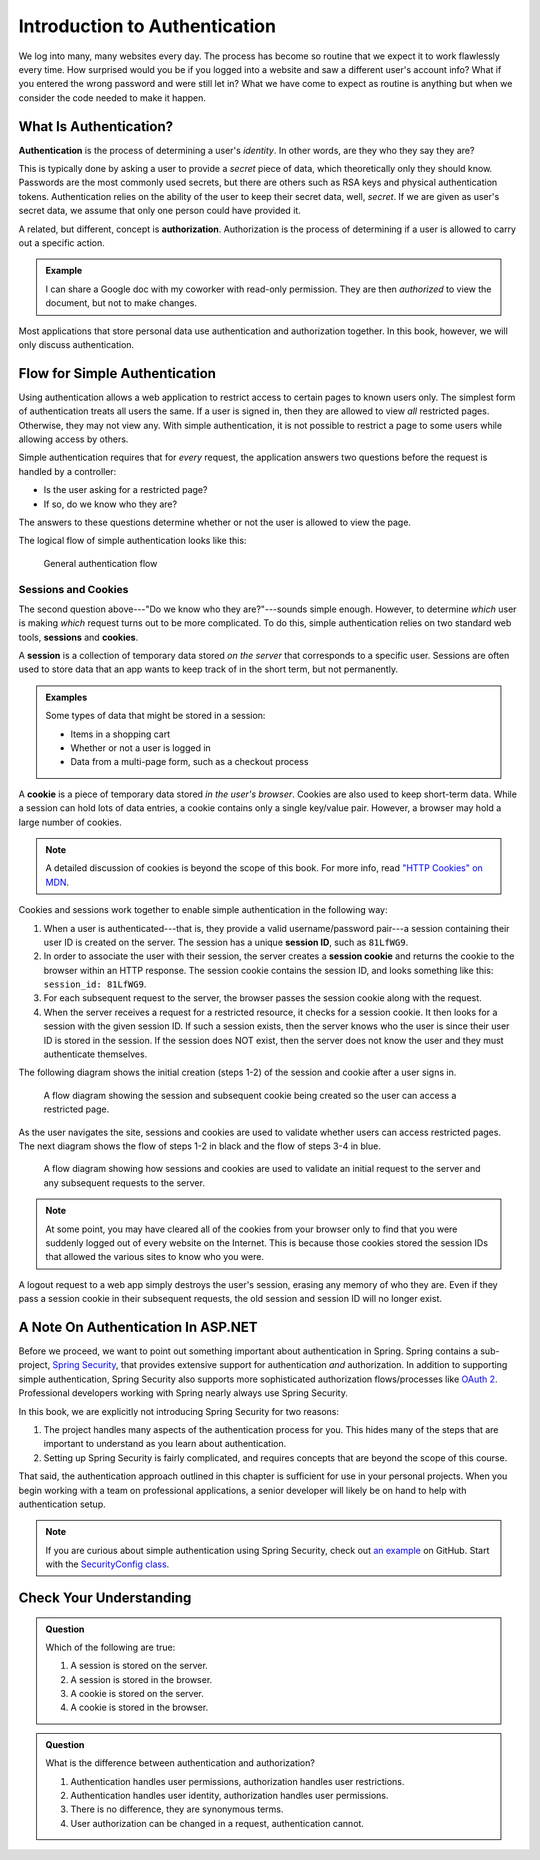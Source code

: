 Introduction to Authentication
==============================

We log into many, many websites every day. The process has become so routine that we expect it to work flawlessly every time. How surprised would you be if you logged into a website and saw a different user's account info? What if you entered the wrong password and were still let in? What we have come to expect as routine is anything but when we consider the code needed to make it happen. 

What Is Authentication?
-----------------------

.. index:: ! authentication

**Authentication** is the process of determining a user's *identity*. In other words, are they who they say they are? 

This is typically done by asking a user to provide a *secret* piece of data, which theoretically only they should know. Passwords are the most commonly used secrets, but there are others such as RSA keys and physical authentication tokens. Authentication relies on the ability of the user to keep their secret data, well, *secret*. If we are given as user's secret data, we assume that only one person could have provided it.

.. index:: ! authorization

A related, but different, concept is **authorization**. Authorization is the process of determining if a user is allowed to carry out a specific action.

.. admonition:: Example

   I can share a Google doc with my coworker with read-only permission. They are then *authorized* to view the document, but not to make changes.

Most applications that store personal data use authentication and authorization together. In this book, however, we will only discuss authentication.

Flow for Simple Authentication
------------------------------

Using authentication allows a web application to restrict access to certain pages to known users only. The simplest form of authentication treats all users the same. If a user is signed in, then they are allowed to view *all* restricted pages. Otherwise, they may not view any. With simple authentication, it is not possible to restrict a page to some users while allowing access by others.

Simple authentication requires that for *every* request, the application answers two questions before the request is handled by a controller:

- Is the user asking for a restricted page? 
- If so, do we know who they are? 

The answers to these questions determine whether or not the user is allowed to view the page.

The logical flow of simple authentication looks like this:

.. figure:: figures/authenticationflowdiagram.png
   :alt: A diagram showing the the flow of a username and password through the authentication process.

   General authentication flow

Sessions and Cookies
^^^^^^^^^^^^^^^^^^^^
.. index:: ! session, ! cookie

The second question above---"Do we know who they are?"---sounds simple enough. However, to determine *which* user is making *which* request turns out to be more complicated. To do this, simple authentication relies on two standard web tools, **sessions** and **cookies**.

A **session** is a collection of temporary data stored *on the server* that corresponds to a specific user. Sessions are often used to store data that an app wants to keep track of in the short term, but not permanently.

.. admonition:: Examples

   Some types of data that might be stored in a session:

   - Items in a shopping cart
   - Whether or not a user is logged in
   - Data from a multi-page form, such as a checkout process

A **cookie** is a piece of temporary data stored *in the user's browser*. Cookies are also used to keep short-term data. While a session can hold lots of data entries, a cookie contains only a single key/value pair. However, a browser may hold a large number of cookies.

.. admonition:: Note

   A detailed discussion of cookies is beyond the scope of this book. For more info, read `"HTTP Cookies" on MDN <https://developer.mozilla.org/en-US/docs/Web/HTTP/Cookies>`_.

Cookies and sessions work together to enable simple authentication in the following way:

.. index:: 
   single: cookie; session
   single: session; ID

#. When a user is authenticated---that is, they provide a valid username/password pair---a session containing their user ID is created on the server. The session has a unique **session ID**, such as ``81LfWG9``.
#. In order to associate the user with their session, the server creates a **session cookie** and returns the cookie to the browser within an HTTP response. The session cookie contains the session ID, and looks something like this: ``session_id: 81LfWG9``. 
#. For each subsequent request to the server, the browser passes the session cookie along with the request.
#. When the server receives a request for a restricted resource, it checks for a session cookie. It then looks for a session with the given session ID. If such a session exists, then the server knows who the user is since their user ID is stored in the session. If the session does NOT exist, then the server does not know the user and they must authenticate themselves.

The following diagram shows the initial creation (steps 1-2) of the session and cookie after a user signs in.

.. figure:: figures/simplifiedsessionsandcookies.png
   :alt: A flow diagram showing the session and subsequent cookie being created so the user can access a restricted page.

   A flow diagram showing the session and subsequent cookie being created so the user can access a restricted page.

As the user navigates the site, sessions and cookies are used to validate whether users can access restricted pages.
The next diagram shows the flow of steps 1-2 in black and the flow of steps 3-4 in blue.

.. figure:: figures/sessionsandcookiesdiagram.png
   :alt: A flow diagram showing how sessions and cookies are used to validate an initial request to the server and any subsequent requests to the server.

   A flow diagram showing how sessions and cookies are used to validate an initial request to the server and any subsequent requests to the server.

.. admonition:: Note

   At some point, you may have cleared all of the cookies from your browser only to find that you were suddenly logged out of every website on the Internet. This is because those cookies stored the session IDs that allowed the various sites to know who you were. 

A logout request to a web app simply destroys the user's session, erasing any memory of who they are. Even if they pass a session cookie in their subsequent requests, the old session and session ID will no longer exist. 

A Note On Authentication In ASP.NET
-----------------------------------

Before we proceed, we want to point out something important about authentication in Spring. Spring contains a sub-project, `Spring Security <https://spring.io/projects/spring-security>`_, that provides extensive support for authentication *and* authorization. In addition to supporting simple authentication, Spring Security also supports more sophisticated authorization flows/processes like `OAuth 2 <https://oauth.net/2/>`_. Professional developers working with Spring nearly always use Spring Security.

In this book, we are explicitly not introducing Spring Security for two reasons:

#. The project handles many aspects of the authentication process for you. This hides many of the steps that are important to understand as you learn about authentication.
#. Setting up Spring Security is fairly complicated, and requires concepts that are beyond the scope of this course.

That said, the authentication approach outlined in this chapter is sufficient for use in your personal projects. When you begin working with a team on professional applications, a senior developer will likely be on hand to help with authentication setup.

.. admonition:: Note

   If you are curious about simple authentication using Spring Security, check out `an example <https://github.com/chrisbay/event-log/>`_ on GitHub. Start with the `SecurityConfig class <https://github.com/chrisbay/event-log/blob/master/src/main/java/net/chrisbay/eventlog/SecurityConfig.java>`_.

Check Your Understanding
------------------------

.. admonition:: Question

   Which of the following are true:

   #. A session is stored on the server.
   #. A session is stored in the browser.
   #. A cookie is stored on the server.
   #. A cookie is stored in the browser.

.. ans: a and d,  A session is stored on the server. and A cookie is stored in the browser.

.. admonition:: Question

   What is the difference between authentication and authorization?

   #. Authentication handles user permissions, authorization handles user restrictions.
   #. Authentication handles user identity, authorization handles user permissions.
   #. There is no difference, they are synonymous terms.
   #. User authorization can be changed in a request, authentication cannot.

.. ans: b, Authentication handles user identity, authorization handles user permissions.

